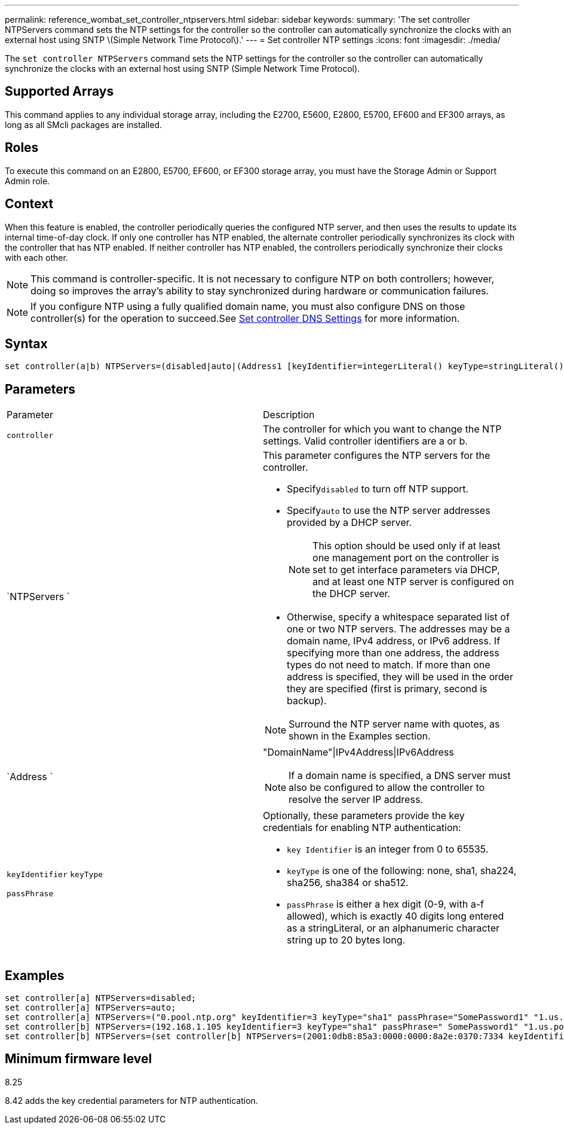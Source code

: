 ---
permalink: reference_wombat_set_controller_ntpservers.html
sidebar: sidebar
keywords: 
summary: 'The set controller NTPServers command sets the NTP settings for the controller so the controller can automatically synchronize the clocks with an external host using SNTP \(Simple Network Time Protocol\).'
---
= Set controller NTP settings
:icons: font
:imagesdir: ./media/

[.lead]
The `set controller NTPServers` command sets the NTP settings for the controller so the controller can automatically synchronize the clocks with an external host using SNTP (Simple Network Time Protocol).

== Supported Arrays

This command applies to any individual storage array, including the E2700, E5600, E2800, E5700, EF600 and EF300 arrays, as long as all SMcli packages are installed.

== Roles

To execute this command on an E2800, E5700, EF600, or EF300 storage array, you must have the Storage Admin or Support Admin role.

== Context

When this feature is enabled, the controller periodically queries the configured NTP server, and then uses the results to update its internal time-of-day clock. If only one controller has NTP enabled, the alternate controller periodically synchronizes its clock with the controller that has NTP enabled. If neither controller has NTP enabled, the controllers periodically synchronize their clocks with each other.

[NOTE]
====
This command is controller-specific. It is not necessary to configure NTP on both controllers; however, doing so improves the array's ability to stay synchronized during hardware or communication failures.
====

[NOTE]
====
If you configure NTP using a fully qualified domain name, you must also configure DNS on those controller(s) for the operation to succeed.See xref:reference_wombat_set_controller_dnsservers.adoc[Set controller DNS Settings] for more information.

====

== Syntax

----

set controller(a|b) NTPServers=(disabled|auto|(Address1 [keyIdentifier=integerLiteral() keyType=stringLiteral() passPhrase=stringLiteral()] [Address2 [keyIdentifier=integerLiteral() keyType=stringLiteral() passPhrase=stringLiteral()]]))
----

== Parameters

|===
| Parameter| Description
a|
`controller`
a|
The controller for which you want to change the NTP settings. Valid controller identifiers are a or b.

a|
`NTPServers `
a|
This parameter configures the NTP servers for the controller.

* Specify``disabled`` to turn off NTP support.
* Specify``auto`` to use the NTP server addresses provided by a DHCP server.
+
[NOTE]
====
This option should be used only if at least one management port on the controller is set to get interface parameters via DHCP, and at least one NTP server is configured on the DHCP server.
====

* Otherwise, specify a whitespace separated list of one or two NTP servers. The addresses may be a domain name, IPv4 address, or IPv6 address. If specifying more than one address, the address types do not need to match. If more than one address is specified, they will be used in the order they are specified (first is primary, second is backup).

[NOTE]
====
Surround the NTP server name with quotes, as shown in the Examples section.
====

a|
`Address `
a|
"DomainName"\|IPv4Address\|IPv6Address
[NOTE]
====
If a domain name is specified, a DNS server must also be configured to allow the controller to resolve the server IP address.
====

a|
`keyIdentifier` `keyType`

`passPhrase`

a|
Optionally, these parameters provide the key credentials for enabling NTP authentication:

* `key Identifier` is an integer from 0 to 65535.
* `keyType` is one of the following: none, sha1, sha224, sha256, sha384 or sha512.
* `passPhrase` is either a hex digit (0-9, with a-f allowed), which is exactly 40 digits long entered as a stringLiteral, or an alphanumeric character string up to 20 bytes long.

|===

== Examples

----
set controller[a] NTPServers=disabled;
set controller[a] NTPServers=auto;
set controller[a] NTPServers=("0.pool.ntp.org" keyIdentifier=3 keyType="sha1" passPhrase="SomePassword1" "1.us.pool.ntp.org" keyIdentifier=3 keyType="sha1" passPhrase=" SomePassword1");
set controller[b] NTPServers=(192.168.1.105 keyIdentifier=3 keyType="sha1" passPhrase=" SomePassword1" "1.us.pool.ntp.org");
set controller[b] NTPServers=(set controller[b] NTPServers=(2001:0db8:85a3:0000:0000:8a2e:0370:7334 keyIdentifier=3 keyType="sha1" passPhrase=" SomePassword1");
----

== Minimum firmware level

8.25

8.42 adds the key credential parameters for NTP authentication.
